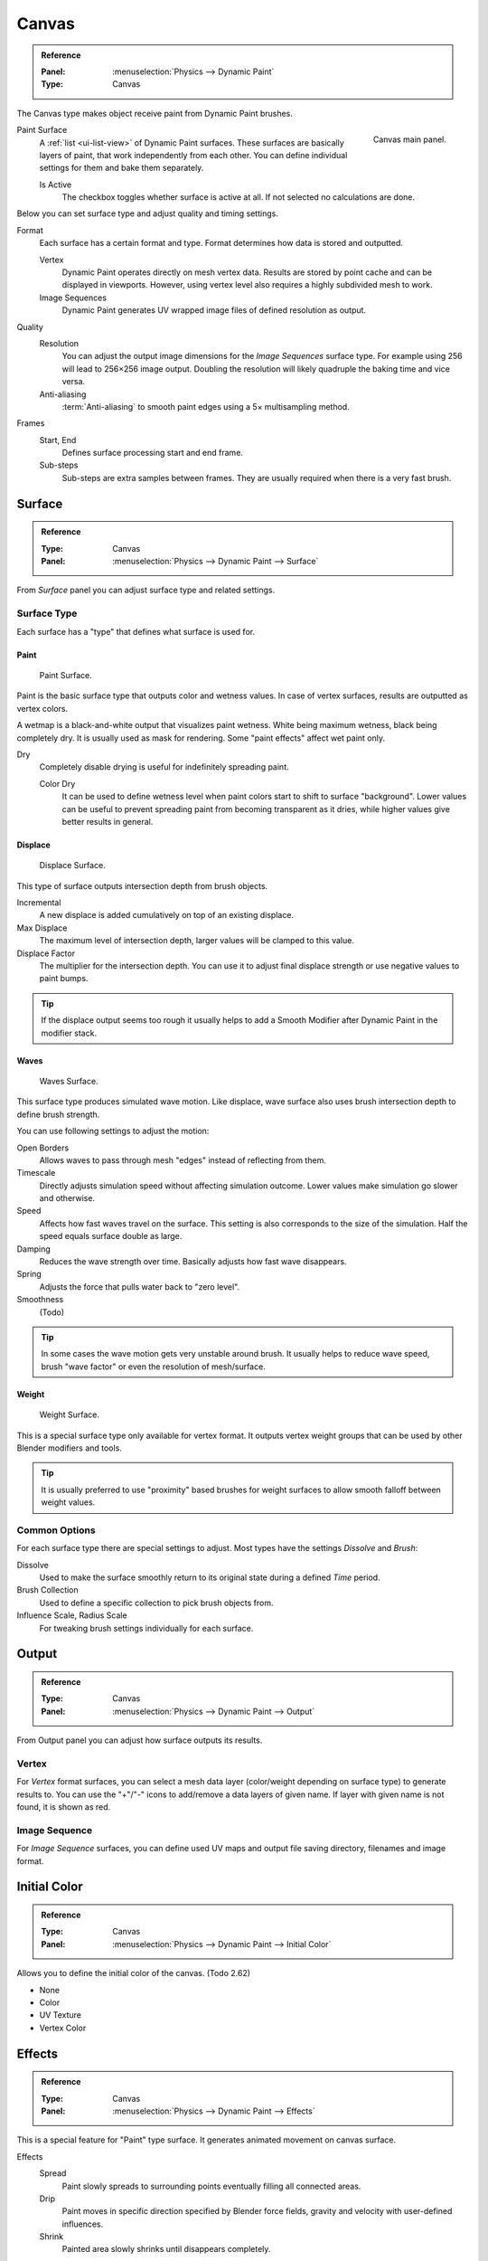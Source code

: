 .. _bpy.types.DynamicPaintCanvasSettings:

******
Canvas
******

.. admonition:: Reference
   :class: refbox

   :Panel:     :menuselection:`Physics --> Dynamic Paint`
   :Type:      Canvas

The Canvas type makes object receive paint from Dynamic Paint brushes.

.. figure:: /images/physics_dynamic-paint_canvas_main-panel.png
   :align: right

   Canvas main panel.

Paint Surface
   A :ref:`list <ui-list-view>` of Dynamic Paint surfaces.
   These surfaces are basically layers of paint, that work independently from each other.
   You can define individual settings for them and bake them separately.

   Is Active
      The checkbox toggles whether surface is active at all.
      If not selected no calculations are done.

Below you can set surface type and adjust quality and timing settings.

Format
   Each surface has a certain format and type.
   Format determines how data is stored and outputted.

   Vertex
      Dynamic Paint operates directly on mesh vertex data.
      Results are stored by point cache and can be displayed in viewports.
      However, using vertex level also requires a highly subdivided mesh to work.
   Image Sequences
      Dynamic Paint generates UV wrapped image files of defined resolution as output.

Quality
   Resolution
      You can adjust the output image dimensions for the *Image Sequences* surface type.
      For example using 256 will lead to 256×256 image output.
      Doubling the resolution will likely quadruple the baking time and vice versa.
   Anti-aliasing
      :term:`Anti-aliasing` to smooth paint edges using a 5× multisampling method.
Frames
   Start, End
      Defines surface processing start and end frame.
   Sub-steps
      Sub-steps are extra samples between frames. They are usually required when there is a very fast brush.


Surface
========

.. admonition:: Reference
   :class: refbox

   :Type:      Canvas
   :Panel:     :menuselection:`Physics --> Dynamic Paint --> Surface`


.. TODO2.8:
   .. figure:: /images/physics_dynamic-paint_canvas_advanced-panel.png

      Canvas advanced panel.

From *Surface* panel you can adjust surface type and related settings.


Surface Type
------------

Each surface has a "type" that defines what surface is used for.


Paint
^^^^^

.. figure:: /images/physics_dynamic-paint_canvas_surface-type-paint.jpg
   :width: 320px

   Paint Surface.

Paint is the basic surface type that outputs color and wetness values.
In case of vertex surfaces, results are outputted as vertex colors.

A wetmap is a black-and-white output that visualizes paint wetness. White being maximum wetness,
black being completely dry. It is usually used as mask for rendering.
Some "paint effects" affect wet paint only.

Dry
   Completely disable drying is useful for indefinitely spreading paint.

   Color Dry
      It can be used to define wetness level when paint colors start to shift to surface "background".
      Lower values can be useful to prevent spreading paint from becoming transparent as it dries,
      while higher values give better results in general.


Displace
^^^^^^^^

.. figure:: /images/physics_dynamic-paint_canvas_surface-type-displace.jpg
   :width: 320px

   Displace Surface.

This type of surface outputs intersection depth from brush objects.

Incremental
   A new displace is added cumulatively on top of an existing displace.
Max Displace
   The maximum level of intersection depth, larger values will be clamped to this value.
Displace Factor
   The multiplier for the intersection depth.
   You can use it to adjust final displace strength or use negative values to paint bumps.

.. tip::

   If the displace output seems too rough it usually helps to add
   a Smooth Modifier after Dynamic Paint in the modifier stack.


Waves
^^^^^

.. figure:: /images/physics_dynamic-paint_canvas_surface-type-waves.jpg
   :width: 320px

   Waves Surface.

This surface type produces simulated wave motion. Like displace,
wave surface also uses brush intersection depth to define brush strength.

You can use following settings to adjust the motion:

Open Borders
   Allows waves to pass through mesh "edges" instead of reflecting from them.
Timescale
   Directly adjusts simulation speed without affecting simulation outcome.
   Lower values make simulation go slower and otherwise.
Speed
   Affects how fast waves travel on the surface.
   This setting is also corresponds to the size of the simulation.
   Half the speed equals surface double as large.
Damping
   Reduces the wave strength over time. Basically adjusts how fast wave disappears.
Spring
   Adjusts the force that pulls water back to "zero level".
Smoothness
   (Todo)

   .. (wip) It greatly helps getting rid of the "noise" that occurs
      if you use a really steep objects (like cubes) as a brush.
      The new default value is 1.0 which is just high enough to only get rid of the sharpest spikes,
      so if you want a really smooth waves it's better to use higher values.

      TOOLTIP: Limit maximum steepness of wave slope between simulation points.
      Use higher values for smoother waves at expense of reduced detail.

.. tip::

   In some cases the wave motion gets very unstable around brush.
   It usually helps to reduce wave speed, brush "wave factor" or even the resolution of mesh/surface.


Weight
^^^^^^

.. figure:: /images/physics_dynamic-paint_canvas_surface-type-weight.jpg
   :width: 320px

   Weight Surface.

This is a special surface type only available for vertex format.
It outputs vertex weight groups that can be used by other Blender modifiers and tools.

.. tip::

   It is usually preferred to use "proximity" based brushes for
   weight surfaces to allow smooth falloff between weight values.


Common Options
--------------

For each surface type there are special settings to adjust.
Most types have the settings *Dissolve* and *Brush*:

Dissolve
   Used to make the surface smoothly return to its original state during a defined *Time* period.
Brush Collection
   Used to define a specific collection to pick brush objects from.
Influence Scale, Radius Scale
   For tweaking brush settings individually for each surface.


Output
======

.. admonition:: Reference
   :class: refbox

   :Type:      Canvas
   :Panel:     :menuselection:`Physics --> Dynamic Paint --> Output`

.. TODO2.8:
   .. figure:: /images/physics_dynamic-paint_canvas_output-panel.png

      Canvas Output panel.

From Output panel you can adjust how surface outputs its results.


Vertex
------

For *Vertex* format surfaces, you can select a mesh data layer
(color/weight depending on surface type) to generate results to.
You can use the "+"/"-" icons to add/remove a data layers of given name.
If layer with given name is not found, it is shown as red.


Image Sequence
--------------

For *Image Sequence* surfaces,
you can define used UV maps and output file saving directory, filenames and image format.


Initial Color
=============

.. admonition:: Reference
   :class: refbox

   :Type:      Canvas
   :Panel:     :menuselection:`Physics --> Dynamic Paint --> Initial Color`

Allows you to define the initial color of the canvas. (Todo 2.62)

- None
- Color
- UV Texture
- Vertex Color


Effects
=======

.. admonition:: Reference
   :class: refbox

   :Type:      Canvas
   :Panel:     :menuselection:`Physics --> Dynamic Paint --> Effects`


.. TODO2.8:
   .. figure:: /images/physics_dynamic-paint_canvas_effects-panel.png

      Effects panel.

This is a special feature for "Paint" type surface.
It generates animated movement on canvas surface.

.. (TODO) each of these effects has its own settings

Effects
   Spread
      Paint slowly spreads to surrounding points eventually filling all connected areas.
   Drip
      Paint moves in specific direction specified by Blender force fields,
      gravity and velocity with user-defined influences.
   Shrink
      Painted area slowly shrinks until disappears completely.

For spread and drip effects, only "wet paint" is affected, so as the paint dries,
movement becomes slower until it stops.


Cache
=====

.. admonition:: Reference
   :class: refbox

   :Type:      Canvas
   :Panel:     :menuselection:`Physics --> Dynamic Paint --> Cache`

.. TODO2.8:
   .. figure:: /images/physics_dynamic-paint_canvas_cache-panel.png

      Canvas cache panel.

This panel is currently only visible for *Vertex* format surfaces.
You can use it to adjust and bake point cache.
